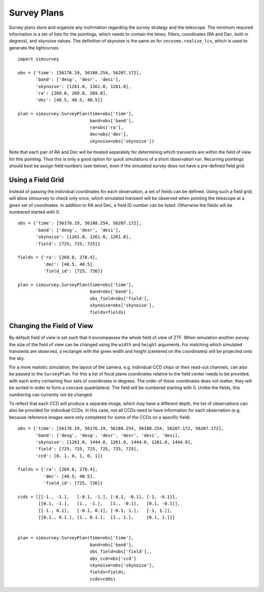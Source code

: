 ************
Survey Plans
************

Survey plans store and organize any inofrmation regarding the survey
strategy and the telescope.  The minimum required information is a set
of lists for the pointings, which needs to contain the times, filters,
coordinates (RA and Dec, both in degress), and skynoise values. The
definition of skynoise is the same as for ``sncosmo.realize_lcs``,
which is used to generate the lightcurves.

::

   import simsurvey

   obs = {'time': [56176.19, 56188.254, 56207.172],
          'band': ['desg', 'desr', 'desi'],
          'skynoise': [1261.0, 1261.0, 1261.0],
	  'ra': [269.8, 269.8, 269.8],
	  'dec': [40.5, 40.5, 40.5]}
   
   plan = simsurvey.SurveyPlan(time=obs['time'],
                               band=obs['band'],
			       ra=obs['ra'],
			       dec=obs['dec'],
                               skynoise=obs['skynoise'])
			       
Note that each pair of RA and Dec will be treated separately for
determining which transients are within the field of view for this
pointing. Thus this is only a good option for quick simulations of a
short observation run. Recurring pointings should best be assign field
numbers (see below), even if the simulated survey does not have a
pre-defined field grid.

Using a Field Grid
==================

Instead of passing the individual coordinates for each observation, a
set of fields can be defined. Using such a field grid, will allow
simsurvey to check only once, which simulated transient will be
observed when pointing the telescope at a given set of coordinates. In
addition to RA and Dec, a field ID number can be listed. Otherwise the
fields will be numbered started with 0.

::

   obs = {'time': [56176.19, 56188.254, 56207.172],
          'band': ['desg', 'desr', 'desi'],
          'skynoise': [1261.0, 1261.0, 1261.0],
	  'field': [725, 725, 725]}

   fields = {'ra': [269.8, 278.4],
             'dec': [40.5, 40.5].
	     'field_id': [725, 726]}

   plan = simsurvey.SurveyPlan(time=obs['time'],
                               band=obs['band'],
			       obs_field=obs['field'],
                               skynoise=obs['skynoise'], 
                               fields=fields)


Changing the Field of View
==========================

By default field of view is set such that it encompasses the whole
field of view of ZTF. When simulation another survey the size of the
field of view can be changed using the ``width`` and ``height``
arguments. For matching which simulated transients are observed, a
rectangle with the given width and height (centered on the
coordinates) will be projected onto the sky.

For a more realistic simulation, the layout of the camera,
e.g. individual CCD chips or their read-out channels, can also be
passed to the ``SurveyPlan``. For this a list of focal plane
coordinates relative to the field center needs to be provided, with
each entry containing four sets of coordinates in degrees. The order
of these coordinates does not matter; they will be sorted in order to
form a concave quadrilateral. The field will be numbered starting
with 0. Unlike the fields, this numbering can currently not be
changed.

To reflect that each CCD will produce a separate image, which may have
a different depth, the list of observations can also be provided for
individual CCDs. In this case, not all CCDs need to have information
for each observation (e.g. because reference images were only
completed for some of the CCDs on a specific field).

::

   obs = {'time': [56176.19, 56176.19, 56188.254, 56188.254, 56207.172, 56207.172],
          'band': ['desg', 'desg', 'desr', 'desr', 'desi', 'desi],
          'skynoise': [1261.0, 1444.0, 1261.0, 1444.0, 1261.0, 1444.0],
	  'field': [725, 725, 725, 725, 725, 725],
	  'ccd': [0, 1, 0, 1, 0, 1]}

   fields = {'ra': [269.8, 278.4],
             'dec': [40.5, 40.5].
	     'field_id': [725, 726]}

   ccds = [[[-1., -1.],   [-0.1, -1.], [-0.1, -0.1], [-1, -0.1]],
           [[0.1, -1.],   [1., -1.],   [1., -0.1],   [0.1, -0.1]],
	   [[-1., 0.1],   [-0.1, 0.1], [-0.1, 1.],   [-1, 1.]],
	   [[0.1., 0.1.], [1., 0.1.],  [1., 1.],     [0.1, 1.]]]
   

   plan = simsurvey.SurveyPlan(time=obs['time'],
                               band=obs['band'],
			       obs_field=obs['field'],,
			       obs_ccd=obs['ccd']
                               skynoise=obs['skynoise'], 
                               fields=fields,
			       ccds=cdds)
